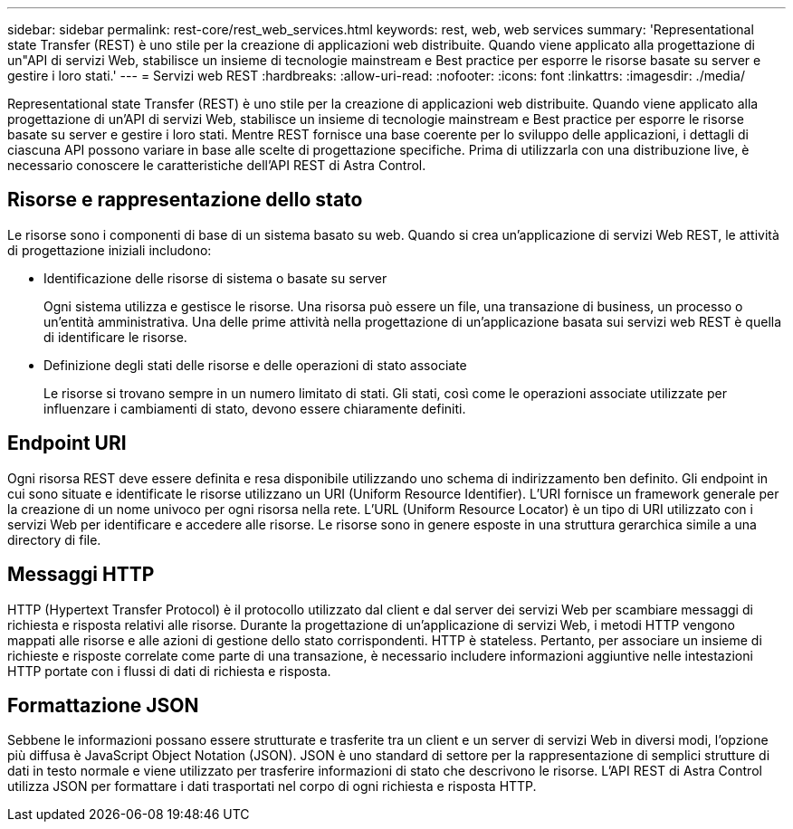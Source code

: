 ---
sidebar: sidebar 
permalink: rest-core/rest_web_services.html 
keywords: rest, web, web services 
summary: 'Representational state Transfer (REST) è uno stile per la creazione di applicazioni web distribuite. Quando viene applicato alla progettazione di un"API di servizi Web, stabilisce un insieme di tecnologie mainstream e Best practice per esporre le risorse basate su server e gestire i loro stati.' 
---
= Servizi web REST
:hardbreaks:
:allow-uri-read: 
:nofooter: 
:icons: font
:linkattrs: 
:imagesdir: ./media/


[role="lead"]
Representational state Transfer (REST) è uno stile per la creazione di applicazioni web distribuite. Quando viene applicato alla progettazione di un'API di servizi Web, stabilisce un insieme di tecnologie mainstream e Best practice per esporre le risorse basate su server e gestire i loro stati. Mentre REST fornisce una base coerente per lo sviluppo delle applicazioni, i dettagli di ciascuna API possono variare in base alle scelte di progettazione specifiche. Prima di utilizzarla con una distribuzione live, è necessario conoscere le caratteristiche dell'API REST di Astra Control.



== Risorse e rappresentazione dello stato

Le risorse sono i componenti di base di un sistema basato su web. Quando si crea un'applicazione di servizi Web REST, le attività di progettazione iniziali includono:

* Identificazione delle risorse di sistema o basate su server
+
Ogni sistema utilizza e gestisce le risorse. Una risorsa può essere un file, una transazione di business, un processo o un'entità amministrativa. Una delle prime attività nella progettazione di un'applicazione basata sui servizi web REST è quella di identificare le risorse.

* Definizione degli stati delle risorse e delle operazioni di stato associate
+
Le risorse si trovano sempre in un numero limitato di stati. Gli stati, così come le operazioni associate utilizzate per influenzare i cambiamenti di stato, devono essere chiaramente definiti.





== Endpoint URI

Ogni risorsa REST deve essere definita e resa disponibile utilizzando uno schema di indirizzamento ben definito.  Gli endpoint in cui sono situate e identificate le risorse utilizzano un URI (Uniform Resource Identifier). L'URI fornisce un framework generale per la creazione di un nome univoco per ogni risorsa nella rete. L'URL (Uniform Resource Locator) è un tipo di URI utilizzato con i servizi Web per identificare e accedere alle risorse. Le risorse sono in genere esposte in una struttura gerarchica simile a una directory di file.



== Messaggi HTTP

HTTP (Hypertext Transfer Protocol) è il protocollo utilizzato dal client e dal server dei servizi Web per scambiare messaggi di richiesta e risposta relativi alle risorse. Durante la progettazione di un'applicazione di servizi Web, i metodi HTTP vengono mappati alle risorse e alle azioni di gestione dello stato corrispondenti. HTTP è stateless. Pertanto, per associare un insieme di richieste e risposte correlate come parte di una transazione, è necessario includere informazioni aggiuntive nelle intestazioni HTTP portate con i flussi di dati di richiesta e risposta.



== Formattazione JSON

Sebbene le informazioni possano essere strutturate e trasferite tra un client e un server di servizi Web in diversi modi, l'opzione più diffusa è JavaScript Object Notation (JSON). JSON è uno standard di settore per la rappresentazione di semplici strutture di dati in testo normale e viene utilizzato per trasferire informazioni di stato che descrivono le risorse. L'API REST di Astra Control utilizza JSON per formattare i dati trasportati nel corpo di ogni richiesta e risposta HTTP.
